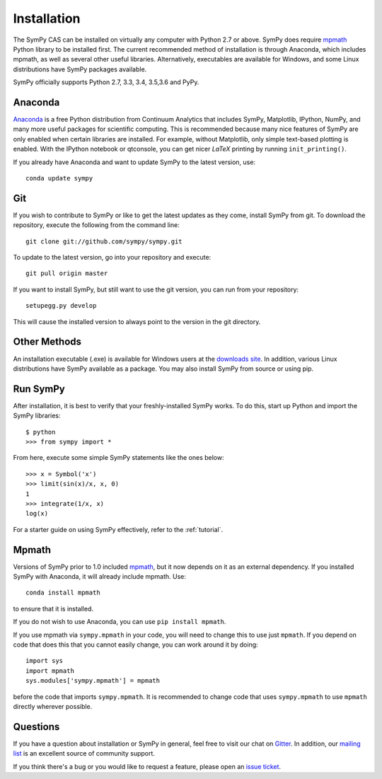 .. _installation:

Installation
------------

The SymPy CAS can be installed on virtually any computer with Python 2.7 or
above. SymPy does require `mpmath`_ Python library to be installed first.  The
current recommended method of installation is through Anaconda, which includes
mpmath, as well as several other useful libraries.  Alternatively, executables
are available for Windows, and some Linux distributions have SymPy packages
available.

SymPy officially supports Python 2.7, 3.3, 3.4, 3.5,3.6 and PyPy.

Anaconda
========

`Anaconda <http://continuum.io/downloads>`_ is a free Python distribution from
Continuum Analytics that includes SymPy, Matplotlib, IPython, NumPy, and many
more useful packages for scientific computing. This is recommended because
many nice features of SymPy are only enabled when certain libraries are
installed.  For example, without Matplotlib, only simple text-based plotting
is enabled.  With the IPython notebook or qtconsole, you can get nicer
`\LaTeX` printing by running ``init_printing()``.

If you already have Anaconda and want to update SymPy to the latest version,
use::

    conda update sympy

Git
===

If you wish to contribute to SymPy or like to get the latest updates as they
come, install SymPy from git. To download the repository, execute the
following from the command line::

    git clone git://github.com/sympy/sympy.git

To update to the latest version, go into your repository and execute::

    git pull origin master

If you want to install SymPy, but still want to use the git version, you can run
from your repository::

    setupegg.py develop

This will cause the installed version to always point to the version in the git
directory.

Other Methods
=============

An installation executable (.exe) is available for Windows users at the
`downloads site`_. In addition, various Linux distributions have SymPy
available as a package. You may also install SymPy from source or using pip.

Run SymPy
=========

After installation, it is best to verify that your freshly-installed SymPy
works. To do this, start up Python and import the SymPy libraries::

    $ python
    >>> from sympy import *

From here, execute some simple SymPy statements like the ones below::

    >>> x = Symbol('x')
    >>> limit(sin(x)/x, x, 0)
    1
    >>> integrate(1/x, x)
    log(x)

For a starter guide on using SymPy effectively, refer to the :ref:`tutorial`.

Mpmath
======

Versions of SymPy prior to 1.0 included `mpmath`_, but it now depends on it as
an external dependency.  If you installed SymPy with Anaconda, it will already
include mpmath. Use::

  conda install mpmath

to ensure that it is installed.

If you do not wish to use Anaconda, you can use ``pip install mpmath``.

If you use mpmath via ``sympy.mpmath`` in your code, you will need to change
this to use just ``mpmath``. If you depend on code that does this that you
cannot easily change, you can work around it by doing::

    import sys
    import mpmath
    sys.modules['sympy.mpmath'] = mpmath

before the code that imports ``sympy.mpmath``. It is recommended to change
code that uses ``sympy.mpmath`` to use ``mpmath`` directly wherever possible.

Questions
=========

If you have a question about installation or SymPy in general, feel free to
visit our chat on `Gitter`_. In addition, our `mailing list`_ is an excellent
source of community support.

If you think there's a bug or you would like to request a feature, please open
an `issue ticket`_.

.. _downloads site: https://github.com/sympy/sympy/releases
.. _Gitter: https://gitter.im/sympy/sympy
.. _issue ticket: https://github.com/sympy/sympy/issues
.. _mailing list: https://groups.google.com/forum/#!forum/sympy
.. _mpmath: http://mpmath.org/
